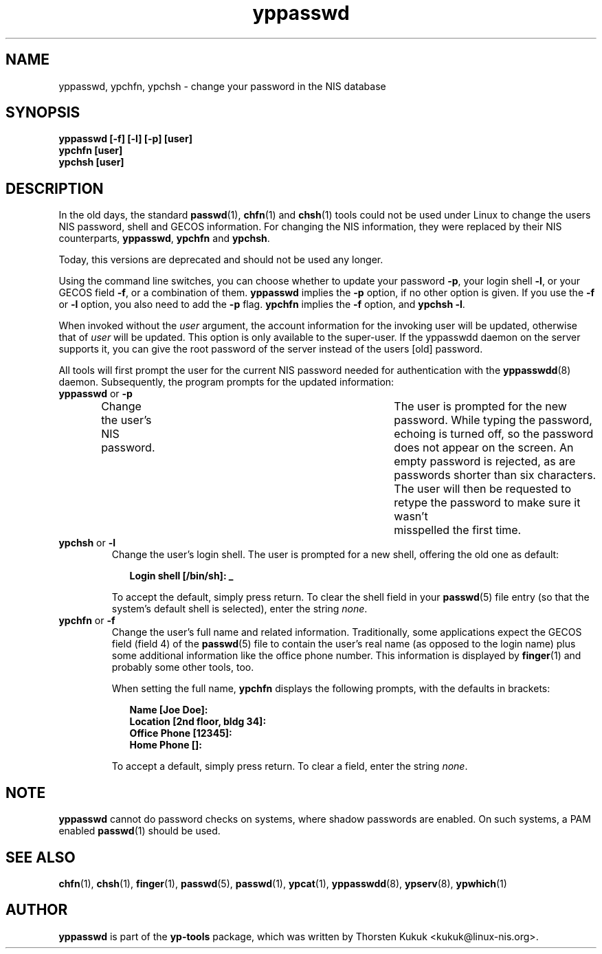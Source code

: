 .\" -*- nroff -*-
.\" Copyright (C) 1998, 1999, 2001, 2004, 2007, 2010, 2016 Thorsten Kukuk
.\" This file is part of the yp-tools.
.\" Author: Thorsten Kukuk <kukuk@linux-nis.org>
.\"
.\" This program is free software; you can redistribute it and/or modify
.\" it under the terms of the GNU General Public License version 2 as
.\"  published by the Free Software Foundation.
.\"
.\" This program is distributed in the hope that it will be useful,
.\" but WITHOUT ANY WARRANTY; without even the implied warranty of
.\" MERCHANTABILITY or FITNESS FOR A PARTICULAR PURPOSE.  See the
.\" GNU General Public License for more details.
.\"
.\" You should have received a copy of the GNU General Public License
.\" along with this program; if not, write to the Free Software Foundation,
.\" Inc., 59 Temple Place - Suite 330, Boston, MA 02111-1307, USA.
.\"
.TH yppasswd 1 "Febrary 2016" "YP Tools 4.2.2"
.SH NAME
yppasswd, ypchfn, ypchsh \- change your password in the NIS database
.SH SYNOPSIS
.B "yppasswd [-f] [-l] [-p] [user]"
.br
.B "ypchfn [user]"
.br
.B "ypchsh [user]"
.SH DESCRIPTION
In the old days, the standard
.BR passwd (1),
.BR chfn (1)
and
.BR chsh (1)
tools could not be used under Linux to change the users NIS password,
shell and GECOS information. For changing the NIS information, they were
replaced by their NIS counterparts,
.BR yppasswd ,
.B ypchfn
and
.BR ypchsh .
.P
Today, this versions are deprecated and should not be used any
longer.
.P
Using the command line switches, you can choose whether to update your
password
.BR \-p ,
your login shell
.BR \-l ,
or your GECOS field
.BR \-f ,
or a combination of them.
.B yppasswd
implies the
.B \-p
option, if no other option is given. If you use the
.B \-f
or
.B \-l
option, you also need to add the
.B \-p
flag.
.B ypchfn
implies the
.B \-f
option, and
.B ypchsh
.BR \-l .
.P
When invoked without the
.I user
argument, the account information for the invoking user will be updated,
otherwise that of
.I user
will be updated. This option is only available to the super-user. If the
yppasswdd daemon on the server supports it, you can give the root password
of the server instead of the users [old] password.
.P
All tools will first prompt the user for the current NIS password needed
for authentication with the
.BR yppasswdd (8)
daemon. Subsequently, the
program prompts for the updated information:
.\"
.\"
.IP "\fByppasswd\fP or \fB-p\fP"
Change the user's NIS password.	The user is prompted for the new password.
While typing the password, echoing is turned off, so the password does not
appear on the screen. An empty password is rejected, as are passwords shorter
than six characters. The user will then be requested to retype the
password to make sure it wasn't	misspelled the first time.
.\"
.\"
.IP "\fBypchsh\fP or \fB-l\fP"
Change the user's login shell. The user is prompted for a new shell,
offering the old one as default:
.IP
.in +2n
.ft B
.nf
Login shell [/bin/sh]: _
.fi
.ft
.in
.IP
To accept the default, simply press return. To clear the shell field in
your
.BR passwd (5)
file entry (so that the system's default shell is selected),
enter the string
.IR none .
.\"
.\"
.IP "\fBypchfn\fP or \fB-f\fP"
Change the user's full name and related information. Traditionally, some
applications expect the GECOS field (field 4) of the
.BR passwd (5)
file to
contain the user's real name (as opposed to the login name) plus some
additional information like the office phone number. This information is
displayed by
.BR finger (1)
and probably some other tools, too.
.IP
When setting the full name,
.B ypchfn
displays the following prompts, with the defaults in brackets:
.IP
.in +2n
.ft B
.nf
Name [Joe Doe]:
Location [2nd floor, bldg 34]:
Office Phone [12345]:
Home Phone []:
.fi
.ft
.in
.IP
To accept a default, simply press return. To clear a field, enter the string
.IR none .
.SH NOTE
.B yppasswd
cannot do password checks on systems, where shadow passwords are enabled. On
such systems, a PAM enabled
.BR passwd (1)
should be used.
.LP
.SH SEE ALSO
.BR chfn (1),
.BR chsh (1),
.BR finger (1),
.BR passwd (5),
.BR passwd (1),
.BR ypcat (1),
.BR yppasswdd (8),
.BR ypserv (8),
.BR ypwhich (1)
.LP
.SH AUTHOR
.B yppasswd
is part of the
.B yp-tools
package, which was written by Thorsten Kukuk <kukuk@linux-nis.org>.

